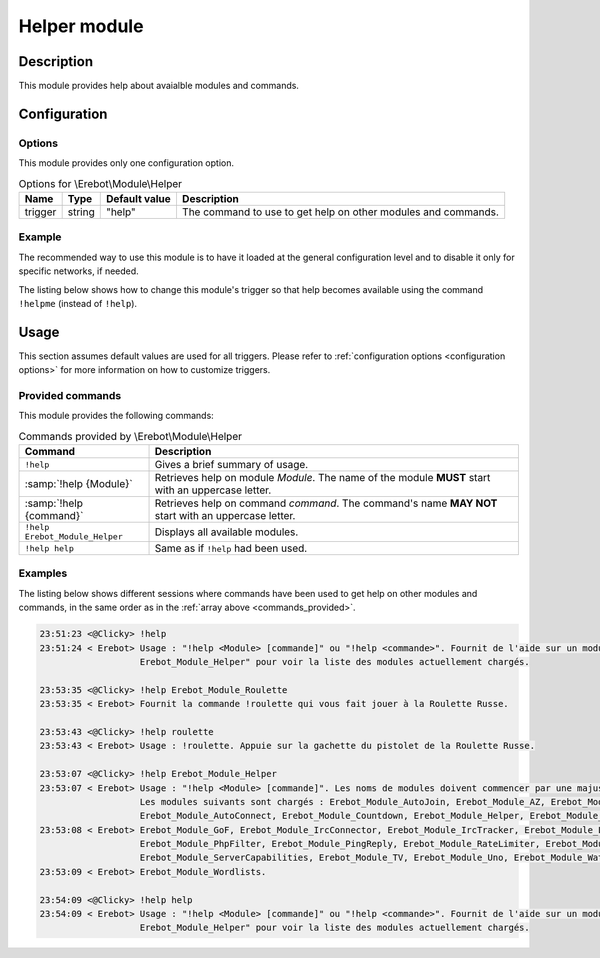 Helper module
#############

Description
===========

This module provides help about avaialble modules and commands.


Configuration
=============

Options
-------

This module provides only one configuration option.

..  table:: Options for \\Erebot\\Module\\Helper

    +---------------+--------+---------------+------------------------------+
    | Name          | Type   | Default value | Description                  |
    +===============+========+===============+==============================+
    | trigger       | string | "help"        | The command to use to get    |
    |               |        |               | help on other modules and    |
    |               |        |               | commands.                    |
    +---------------+--------+---------------+------------------------------+


Example
-------

The recommended way to use this module is to have it loaded at the general
configuration level and to disable it only for specific networks, if needed.

The listing below shows how to change this module's trigger so that help
becomes available using the command ``!helpme`` (instead of ``!help``).

..  parsed-code:: xml

    <?xml version="1.0"?>
    <configuration
      xmlns="http://localhost/Erebot/"
      version="..."
      language="fr-FR"
      timezone="Europe/Paris"
      commands-prefix="!">

      <modules>
        <!-- Other modules ignored for clarity. -->

        <!-- We only change the default command name. -->
        <module name="\\Erebot\\Module\\Helper">
          <param name="trigger" value="sos" />
        </module>
      </modules>

      <!-- Rest of the configuration (networks, etc.) -->
    </configuration>


Usage
=====

This section assumes default values are used for all triggers.
Please refer to :ref:`configuration options <configuration options>`
for more information on how to customize triggers.

Provided commands
-----------------

This module provides the following commands:

..  table:: Commands provided by \\Erebot\\Module\\Helper

    +-------------------------------+---------------------------------------+
    | Command                       | Description                           |
    +===============================+=======================================+
    | ``!help``                     | Gives a brief summary of usage.       |
    +-------------------------------+---------------------------------------+
    | :samp:`!help {Module}`        | Retrieves help on module *Module*.    |
    |                               | The name of the module **MUST** start |
    |                               | with an uppercase letter.             |
    +-------------------------------+---------------------------------------+
    | :samp:`!help {command}`       | Retrieves help on command *command*.  |
    |                               | The command's name **MAY NOT** start  |
    |                               | with an uppercase letter.             |
    +-------------------------------+---------------------------------------+
    | ``!help Erebot_Module_Helper``| Displays all available modules.       |
    +-------------------------------+---------------------------------------+
    | ``!help help``                | Same as if ``!help`` had been used.   |
    +-------------------------------+---------------------------------------+


Examples
--------

The listing below shows different sessions where commands have been used
to get help on other modules and commands, in the same order as in the
:ref:`array above <commands_provided>`.

..  sourcecode:: irc

    23:51:23 <@Clicky> !help
    23:51:24 < Erebot> Usage : "!help <Module> [commande]" ou "!help <commande>". Fournit de l'aide sur un module ou une commande donné. Utilisez "!help
                       Erebot_Module_Helper" pour voir la liste des modules actuellement chargés.

    23:53:35 <@Clicky> !help Erebot_Module_Roulette
    23:53:35 < Erebot> Fournit la commande !roulette qui vous fait jouer à la Roulette Russe.

    23:53:43 <@Clicky> !help roulette
    23:53:43 < Erebot> Usage : !roulette. Appuie sur la gachette du pistolet de la Roulette Russe.

    23:53:07 <@Clicky> !help Erebot_Module_Helper
    23:53:07 < Erebot> Usage : "!help <Module> [commande]". Les noms de modules doivent commencer par une majuscule, mais ne sont pas sensibles à la casse.
                       Les modules suivants sont chargés : Erebot_Module_AutoJoin, Erebot_Module_AZ, Erebot_Module_TriggerRegistry, Erebot_Module_Admin,
                       Erebot_Module_AutoConnect, Erebot_Module_Countdown, Erebot_Module_Helper, Erebot_Module_CtcpResponder,
    23:53:08 < Erebot> Erebot_Module_GoF, Erebot_Module_IrcConnector, Erebot_Module_IrcTracker, Erebot_Module_LagChecker, Erebot_Module_Math,
                       Erebot_Module_PhpFilter, Erebot_Module_PingReply, Erebot_Module_RateLimiter, Erebot_Module_Roulette,
                       Erebot_Module_ServerCapabilities, Erebot_Module_TV, Erebot_Module_Uno, Erebot_Module_WatchList, Erebot_Module_WebGetter &
    23:53:09 < Erebot> Erebot_Module_Wordlists.

    23:54:09 <@Clicky> !help help
    23:54:09 < Erebot> Usage : "!help <Module> [commande]" ou "!help <commande>". Fournit de l'aide sur un module ou une commande donné. Utilisez "!help
                       Erebot_Module_Helper" pour voir la liste des modules actuellement chargés.


.. vim: ts=4 et
